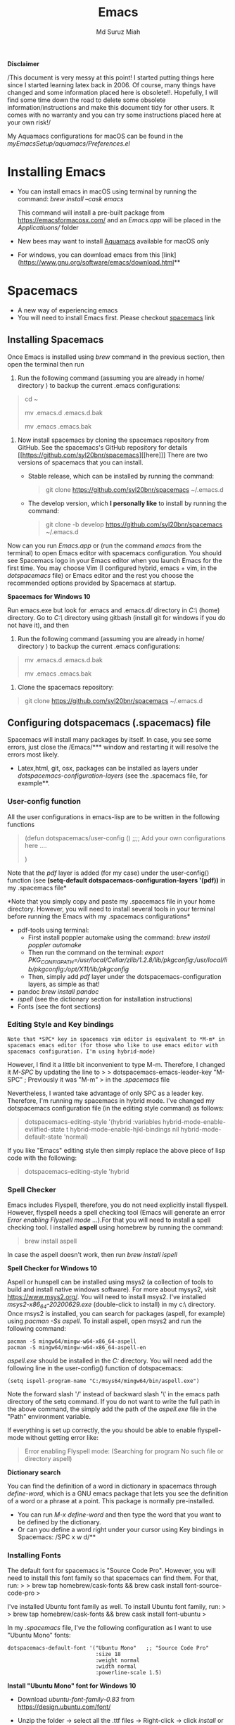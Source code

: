 
#+title: Emacs 
#+author: Md Suruz Miah
#+options: h:1 num:t toc:t
#+options: tex:dvipng



*Disclaimer*

/This document is very messy at this point! I started putting things
here since I started learning latex back in 2006. Of course, many things
have changed and some information placed here is obsolete!!. Hopefully,
I will find some time down the road to delete some obsolete
information/instructions and make this document tidy for other users. It
comes with no warranty and you can try some instructions placed here at
your own risk!/

My Aquamacs configurations for macOS can be found in the /myEmacsSetup/aquamacs/Preferences.el/ 

* Installing Emacs
   :PROPERTIES:
   :CUSTOM_ID: installing-emacs
   :END:

- You can install emacs in macOS using terminal by running the command:
  /brew install --cask emacs/

  This command will install a pre-built package from https://emacsformacosx.com/ and an /Emacs.app/ will be placed in the /Applicatiuons// folder  
- New bees may want to install [[http://aquamacs.org/][Aquamacs]]
  available for macOS only
- For windows, you can download emacs from this
  [link](https://www.gnu.org/software/emacs/download.html**

* Spacemacs
   :PROPERTIES:
   :CUSTOM_ID: installing-spacemacs
   :END:

- A new way of experiencing emacs
- You will need to install Emacs first. Please checkout
  [[https://github.com/syl20bnr/spacemacs][spacemacs]] link
** Installing Spacemacs 

Once Emacs is installed using /brew/ command in the previous section, then open the terminal then run 

1. Run the following command (assuming you are already in home/ directory ) to backup the current .emacs configurations: 
#+begin_quote
cd ~

mv .emacs.d .emacs.d.bak

mv .emacs .emacs.bak
#+end_quote  

1. Now install spacemacs by cloning the spacemacs repository from GitHub. See the spacemacs's GitHub repository for details [[https://github.com/syl20bnr/spacemacs][[here]​]] 
   There are two versions of spacemacs that you can install.
   
   + Stable release, which can be installed by running the command:
     #+begin_quote
         git clone https://github.com/syl20bnr/spacemacs ~/.emacs.d
     #+end_quote
   + The develop version, which *I personally like* to install by running the command:
     #+begin_quote
       git clone -b develop https://github.com/syl20bnr/spacemacs ~/.emacs.d
     #+end_quote 




Now can you run /Emacs.app/ or (run the command /emacs/ from the
terminal) to open Emacs editor with spacemacs configuration. You should
see Spacemacs logo in your Emacs editor when you launch Emacs for the
first time. You may choose Vim (I configured hybrid, emacs + vim, in the /dotspacemacs/ file) or Emacs editor and the rest you choose the
recommended options provided by Spacemacs at startup.



*Spacemacs for Windows 10*

 Run emacs.exe but look for .emacs and .emacs.d/ directory in /C:\Users\username\AppData\Roaming\/  (home) directory. Go to /C:\Users\username\AppData\Roaming\/ directory using gitbash (install git for windows if you do not have it), and then 

1. Run the following command (assuming you are already in home/ directory ) to backup the current .emacs configurations: 
#+begin_quote

mv .emacs.d .emacs.d.bak

mv .emacs .emacs.bak
#+end_quote  

2. Clone the spacemacs repository: 

#+begin_quote
git clone https://github.com/syl20bnr/spacemacs ~/.emacs.d
#+end_quote 

** Configuring dotspacemacs (.spacemacs) file 



Spacemacs will install many packages by itself. In case, you see some
errors, just close the /Emacs/*** window and restarting it will resolve
the errors most likely.


- Latex,html, git, osx, packages can be installed as layers under
  /dotspacemacs-configuration-layers/ (see the .spacemacs file, for
  example**.

*** User-config function 
All the user configurations in emacs-lisp are to be written in the
following functions

#+BEGIN_QUOTE
  (defun dotspacemacs/user-config () ;;;; Add your own configurations
  here ....

  )
#+END_QUOTE

Note that the /pdf/ layer is added (for my case) under the user-config()
function (see *(setq-default dotspacemacs-configuration-layers '(pdf))*
in my .spacemacs file*

*Note that you simply copy and paste my .spacemacs file in your home
directory. However, you will need to install several tools in your
terminal before running the Emacs with my .spacemacs configurations*

+ pdf-tools using terminal:
  * First install poppler automake using the command: /brew install poppler automake/
  * Then run the command on the terminal: /export PKG_CONFIG_PATH=/usr/local/Cellar/zlib/1.2.8/lib/pkgconfig:/usr/local/lib/pkgconfig:/opt/X11/lib/pkgconfig/
  * Then, simply add /pdf/ layer under the dotspacemacs-configuration layers, as simple as that!
+ pandoc /brew install pandoc/
+ /ispell/ (see the dictionary section for installation instructions)
+ Fonts (see the font sections)

*** Editing Style and Key bindings

#+BEGIN_EXAMPLE
  Note that *SPC* key in spacemacs vim editor is equivalent to *M-m* in spacemacs emacs editor (for those who like to use emacs editor with spacemacs configuration. I'm using hybrid-mode) 
#+END_EXAMPLE

However, I find it a little bit inconvenient to type M-m. Therefore, I
changed it /M-SPC/ by updating the line to > >
dotspacemacs-emacs-leader-key "M-SPC" ; Previously it was "M-m" > in the
/.spacemacs/ file

Nevertheless, I wanted take advantage of only SPC as a leader key. Therefore, I'm running my spacemacs in hybrid mode. I've changed my dotspacemacs configuration file (in the editing style command) as follows: 

#+begin_quote
dotspacemacs-editing-style '(hybrid :variables
                                           hybrid-mode-enable-evilified-state t
                                           hybrid-mode-enable-hjkl-bindings nil
                                           hybrid-mode-default-state 'normal)
#+end_quote  

If you like "Emacs" editing style then simply replace the above piece of lisp code with the following: 

#+begin_quote
  dotspacemacs-editing-style 'hybrid
#+end_quote


*** Spell Checker

Emacs includes Flyspell, therefore, you do not need explicitly install
flyspell. However, flyspell needs a spell checking tool (Emacs will
generate an error /Error enabling Flyspell mode .../).For that you will
need to install a spell checking tool. I installed *aspell* using
homebrew by running the command:

#+BEGIN_QUOTE
  brew install aspell
#+END_QUOTE

In case the aspell doesn't work, then run /brew install ispell/

  *Spell Checker for Windows 10*
  
  Aspell or hunspell can be installed using msys2 (a collection of tools to build and install native windows software). For more about mysys2, visit [[https://www.msys2.org/]]. You will need to install msys2. I've installed /msys2-x86_64-20200629.exe/ (double-click to install) in my c:\msys64\ directory. 
  Once msys2 is installed, you can search for packages (aspell, for example) using /pacman -Ss aspell/.  To install aspell, open  msys2 and run the following command:
#+begin_example
pacman -S mingw64/mingw-w64-x86_64-aspell
pacman -S mingw64/mingw-w64-x86_64-aspell-en
#+end_example 
/aspell.exe/ should be installed in the /C:\msys64\mingw64\bin/ directory. You will need add the following line in the user-config() function of dotspacemacs: 
#+begin_example
(setq ispell-program-name "C:/msys64/mingw64/bin/aspell.exe")
#+end_example
Note the forward slash '/' instead of backward slash '\' in the emacs path directory of the setq command. If you do not want to write the full path in the above command, the simply add the path of the /aspell.exe/ file in the "Path" environment variable. 

If everything is set up correctly, the you should be able to enable flyspell-mode without getting error like: 

#+begin_quote
Error enabling Flyspell mode:
(Searching for program No such file or directory aspell)
#+end_quote
 *Dictionary search*

    You can find the definition of a word in dictionary in spacemacs through
    /define-word/, which is a GNU emacs package that lets you see the
    definition of a word or a phrase at a point. This package is normally
    pre-installed.

    - You can run /M-x define-word/ and then type the word that you want to
      be defined by the dictionary.
    - Or can you define a word right under your cursor using Key bindings in
      Spacemacs: /SPC x w d/**


*** Installing Fonts 
    
    The default font for spacemacs is "Source Code Pro". However, you will
    need to install this font family so that spacemacs can find them. For
    that, run: > > brew tap homebrew/cask-fonts && brew cask install
    font-source-code-pro >

    I've installed Ubuntu font family as well. To install Ubuntu font
    family, run: > > brew tap homebrew/cask-fonts && brew cask install
    font-ubuntu >

    In my /.spacemacs/ file, I've the following configuration as I want to
    use "Ubuntu Mono" fonts:

 #+BEGIN_EXAMPLE
      dotspacemacs-default-font '("Ubuntu Mono"   ;; "Source Code Pro" 
                                  :size 18
                                  :weight normal
                                  :width normal
                                  :powerline-scale 1.5)
 #+END_EXAMPLE


*Install "Ubuntu Mono" font for Windows 10*

 - Download /ubuntu-font-family-0.83/ from [[https://design.ubuntu.com/font/]] 
 - Unzip the folder ->  select all the .ttf files -> Right-click -> click /install/ or /install for all users/
 
  You now should be able to use "Ubuntu Mono" font in the /dotspacemacs/ file, i.e., 

 #+BEGIN_EXAMPLE
      dotspacemacs-default-font '("Ubuntu Mono"   ;; "Source Code Pro" 
                                  :size 18
                                  :weight normal
                                  :width normal
                                  :powerline-scale 1.5)
 #+END_EXAMPLE
*** Syncing Emacs and PDF viewers

    PDF-tools package is good to view latex complied PDF as it can sync. However, viewing PDF inside spacemacs emacs  using PDF-tools is a bit slow. But Skim PDF viewer can be used  for viewing my latex complied PDF document. For that, the follow the steps below. 
    1. Install  [[https://skim-app.sourceforge.io/][Skim]] PDF viewer for macOS
    1. Click "Preferences" -> Sync -> Tick all the checkboxes and choose "Emacs" from the dropdown menu under "Preset" 
    1. Open Spacemacs and add the following two lines under the user-config() function. 

#+begin_example
  ;;;;;;;;;;; Setup for syncing Skim PDF and Emacs for Latex editing. 
  (setq TeX-source-correlate-mode t)
  (setq TeX-source-correlate-start-server t)
  (setq TeX-source-correlate-method 'synctex)
  (setq TeX-view-program-list
        '(("Okular" "okular --unique %o#src:%n`pwd`/./%b")
          ("/Applications/install/Skim.app" "displayline -b -g %n %o %b")
          ("Zathura"
           ("zathura %o"
            (mode-io-correlate
             " --synctex-forward %n:0:%b -x \"emacsclient +%{line} %{input}\"")))))


#+end_example 
Pay attention to the PATH of the Skim.app where it is installed! Instead of
above command list, adding the following two lines will also work BUT DO NOT USE
it as it creates problem with magit commit!!

#+begin_example
  (server-start)
  (add-hook 'server-switch-hook 'raise-emacs-on-aqua)
#+end_example
    1. Under tex-view program selection in tex customization-group, choose "Skim" right under the output-pdf button. 
    
       Now you can just use Cmd+Shift+left-click for go back from the Skim PDF to latex document. 
*** Updating Spacemacs 

    When spacemacs is installed, you will see the stable version of the spacemacs. However, to update the spacemacs, open /.emacs.d/ in shell then run the following command 
 #+begin_quote
  git checkout develop 
 #+end_quote
 to checkout the develop branch. Then it is going track the latest changes of the develop branch from the original server. Any time you want to update Spacemacs configurations, simply go to the /.emacs.d/ folder and run 
 #+begin_quote
 git pull
 #+end_quote

 and then restart spacemacs. 
** Keybindings for Spacemacs Editor
   By default spacemacs uses /vim/ for editing files. However, I use hybrid mode of editing style where /insert/ mode  of /vim/ works with /emacs/ keybinding. A /vim/ cheat sheet can be sought at [[https://vim.rtorr.com/]] However, there are some additional useful keybindings that I use are the following: 


   - /viw/ select the word right under the cursor
   - /v%/ select the whole block
* Emacs Configurations
  :PROPERTIES:
  :CUSTOM_ID: configuring-emacs-directory-editor-dired
  :END:
** Emacs DIRectory EDitor (dired)

The default dired editor in emacs doesn't group directory and sort files
in alphabetical order when /M-x dired/ is executed. In Linux emacs
adding the following line: > > (setq dired-listing-switches "-aBhl
--group-directories-first") > in the /.emacs/ file should solve the
problem. However, adding the above lines in the /Aquamacs
Preferences.el/ file in macOS will given an error; something like:
"Listing directory failed but 'access-file' worked" or "No such program
/gls/ ..." To solve this problem macOS, to the following: * Install
/coreutils/; one can use /brew install coreutils/ in the terminal to
install the /coreutils/ package * Add the following two lines > >(setq
insert-directory-program "gls" dired-use-ls-dired t) > >(setq
dired-listing-switches "-aBhl --group-directories-first") >

in the Preferences.el and save

Then run /M-x eval-buffer/ or restart Aquamacs to have this new dired
feature in effect.

[[https://www.gnu.org/software/emacs/refcards/pdf/dired-ref.pdf][See
dired reference card]] for list of dired opeations and keyboard shortcut

*Find file from dired*

Example: Find all files with prefix "Pref" in directory
"~/Preferences/". Enter the following: ~~~ M-x find-name-dired
~/Preferences Pref* ~~~ Enjoy...

- Add /(require 'dired-x)/ in the /.emacs/ file to take advantage of
  /C-x C-j/ (jume to the directory of the file you are editing) and I
  (for information of file/folder), /C-x C-q/ to make the directory
  editor *(Editable!)* and /C-c C-c/ to switch back to the *normal
  (uneditable)* directory editor

*dired-subtree Package*

- Use TAB key to expand current directory,
- Use C-TAB key once expand current directory, twice to expand the
  directory recursively, thrice to contract
- Use SHIFT-TAB key to contract the subtree when the point is inside
  that subtree

To take advantage of dired-subtree package with the above options: Add
the following lines in the /.emacs/ or /Preferences.el/ file

#+BEGIN_EXAMPLE
  (use-package dired-subtree
    :ensure
    :after dired
    :config
    
    (setq dired-subtree-use-backgrounds nil)
    :bind (:map dired-mode-map
                ("<tab>" . dired-subtree-toggle)
                ("<C-tab>" . dired-subtree-cycle)
                ("<S-iso-lefttab>" . dired-subtree-remove)))
#+END_EXAMPLE

*Copy/Paste/ Rename in Dired using ido-mode*

In directory editor (dired) when a file is to be copied/renamed/moved to
a different directory with key C/R then all directory choice will
automatically appear in the minibuffer using ido-mode (rather than
conventional way of changing directory). For that,

- First install /ido-completing-read+/ from melpha (M-x
  package-list-packages => search for/ido-completing-read+/, type /i/
  then /x/).
- After that, add the following two lines in the /.emacs/
  (Preferences.el) file

#+BEGIN_EXAMPLE
  ;;(require 'ido-completing-read+)  ;; no need to activate this line if ido-completing-read+ is installed from melpha 
  (ido-ubiquitous-mode 1)
  (eval-after-load 'dired '(progn (mapatoms (lambda (symbol) (if (s-starts-with? "dired-do-" (symbol-name symbol))  (put symbol 'ido 'find-file))))))
#+END_EXAMPLE

- Now simply use /C/ or /R/ key to navigate to the directory you want
  and pres /C-j/ to stop at a path and paste the file

*Reusing current buffer in dired when exploring directories (OBSOLETE/not necessary for spacemacs for spacemacs )*

In directory editor, visiting a new (child) directory under the cursor
by pressing RET key normally opens in a new buffer, which could be
annoying for someone.

/To avoid opening child directory in a new buffer, press *a* (instead of
RET key) or use command /dired-find-alternate-file* to kill the current
buffer and replace it with the contents of the sub-directory

- However, the reuse buffer using 'dired-find-alternate-file' does not
  work when you use /'^'/ to move up to the parent directory. If you
  want to reuse the current buffer (i.e., buffer containing child
  directory) to *move up to the parent directory* by pressing /'^'/ key,
  then add the following lines in the /.emacs (Preferences.el)/ file: >
  >(add-hook 'dired-mode-hook > (lambda () > (define-key dired-mode-map
  (kbd "^") > (lambda () (interactive) (find-alternate-file ".."))))) >

    *Installing AucTeX package for emacs for improved Latex Editor (for macOS)*
    
  1. M-x package-list-packages
  2. Search for auctex and install it

  Emac customization file .emacs is located (in my windows laptop) at the
  following directory: c:/Users/smiah-admin.JOB340LAP/AppData/Roaming/

   *I (interactive) do (ido) mode*

  - ido-mode is useful to find files from a directory. It shows all the
    subdirectories under a directory automatically. To make use of
    ido-mode, type > >M-x ido-mode >

  To activate ido-mode when starting emacs, write

  #+BEGIN_QUOTE
    (require 'ido) (ido-mode t)
  #+END_QUOTE

  in the /.emacs/ or /Preferences.el/ file and the run /M-x eval-buffer/
  to take its effect without restarting emacs

  - *smex* package is useful to have auto-complete commands in the
    minibuffer. See [[https://github.com/nonsequitur/smex][this link]] for
    details. To install this package, run

    - /M-x package-list-packages/
    - Search /smex/, then type i then x, then follow the instructions

  *ido vertical mode* This mode makes ido-mode display vertically (very
  convenient). First install ido-vertical-mode from the melpha packages
  usng /M-x package-list-packages/ and then fine /ido-vertical-mode/ then
  install it by typing /i/ then /x/ . After that add the following lines
  in the .emacs (Preferences file)

  #+BEGIN_EXAMPLE
    (require 'ido-vertical-mode)
    (ido-mode 1)
    (ido-vertical-mode 1)
    (setq ido-vertical-define-keys 'C-n-and-C-p-only)
  #+END_EXAMPLE

  *Installing pdf-tools* /pdf-tools/ is an open-source package, which is a
  replacement of DocView package, which is built-in emacs. More details
  about the package can be sought at
  [[https://github.com/politza/pdf-tools][PDF tools README]]. To install
  it, follow the steps below.

  - Install poppler automake using /brew install poppler automake/
  - Then run the command on the terminal: /export PKG_CONFIG_PATH=/usr/local/Cellar/zlib/1.2.8/lib/pkgconfig:/usr/local/lib/pkgconfig:/opt/X11/lib/pkgconfig/

  - Then simply add /pdf/ layer under /dotspacemacs-configuration-layers/  
     
  If you work with plain emacs instead of spacemacs then /.emacs/ (Preferences.el) file and add the following

  #+BEGIN_EXAMPLE
    ;;; pdf-tools elisp via the use-package below. To upgrade the epdfinfo
    ;;; server, just do 'brew upgrade pdf-tools' prior to upgrading to newest
    ;;; pdf-tools package using Emacs package system. If things get messed
    ;;; up, just do 'brew uninstall pdf-tools', wipe out the elpa
    ;;; pdf-tools package and reinstall both as at the start.
    (use-package pdf-tools
      :ensure t
      :config
      (custom-set-variables
        '(pdf-tools-handle-upgrades nil)) ; Use brew upgrade pdf-tools instead.
      (setq pdf-info-epdfinfo-program "/usr/local/bin/epdfinfo"))
    (pdf-tools-install)
  #+END_EXAMPLE

  - Restart emacs or run /M-x eval-buffer RET/ to take effect of
    pdf-tools. Note that you will need to follow the on-screen
    instructions for the first time as it will install /poppler/ package
    using brew installer (install Homebrew installer if haven't!)
  - In case Emacs is frozen to open a PDF file using PDF-tools, it is
    probably because you have linum-mode enabled. Note that pdf-tools
    pretty much unusable with linum-mode enabled. Therefore, you will need
    to *deactivate* it. For that add the following line somewhere in your
    .emacs (Preferences.el) file: > >(add-hook 'pdf-view-mode-hook
    (lambda() (linum-mode -1))) >

  If the above steps installing pdf-tools doesn't work then follow the
  steps below:

  - Install /use-package/ package from /M-x package-list-packages/
  - For macOS, install poppler using /brew install poppler automake/
  - Using terminal install pdf-tools using /brew install  - -HEAD
    dunn/homebrew-emacs/pdf-tools/ Note the path of epdfinfo and after the
    installation as this path will be required down the road
  - Install /pdf-tools/ package from /M-x package-list-packages/
  - Open /.emacs/ (Preferences.el) file and add the above lines.

  Working with latex "minted" package: Invoke latex command with

  ==========================================

  - Type Meta(Alt)-!
  - Then run: pdflatex -shell-escape source.tex or latex -shell-escape
    source.tex

  Or insert the following lines in .emacs file and save:

  (eval-after-load "tex"

  '(setcdr (assoc "LaTeX" TeX-command-list)

  '("%`%l%(mode) -shell-escape%' %t"

  TeX-run-TeX nil (latex-mode doctex-mode) :help "Run LaTeX")

  )

  )

  %%% HOw to install TOC ref option in AUCTEX

  Add the following lines in .emacs

  ; Table of contents of latex document by reftex! (this is a comment)

  (add-hook 'LaTeX-mode-hook 'turn-on-reftex)

  (setq reftex-plug-into-AUCTeX t)

  %%% How to install packages in emacs (e.g., auto-complete,
  auto-complete-auctex, yasnippet)

  - Open .emacs file from "C:\extract\emacs/" directory
  - Add the following lines and save .emacs file:

  ; start package.el with emacs (require 'package) ; add MELPA repository
  list (add-to-list 'package-archives'("melpa" .
  "http://melpa.milkbox.net/packages/")) ; initialize package.el
  (package-initialize)

  - Run the command /M-x eval-buffer/ or restart emacs

  - Type M-x package-list-packages

  - Find the package: e.g. auto-complete

  - Take the cursor at the beginning of the line containing package name,
    then type "I" then "x". Your package auto-complete is installed.

  - Add the following lines in the .emacs file and save:

  ; start auto-complete with emacs (require 'auto-complete) ; do default
  config for auto-complete (require 'auto-complete-config)
  (ac-config-default) 8. Restart emacs. In order to add
  auto-complete-auctex and yasnippet, do the similar procedure

  (Note that yasnippet package automatically drops down list of available
  commands so is very powerful.)

  Show line numbers at the left side of the file.

  - M-x package-list-packages
  - Search for linum
  - Type 'i' at the beginning of the line followed by 'x'
  - Type M-x global-linum

  %%%%%%%%%%%%% OUTPUT DVI

  Command: TeX-PDF-mode (C-c C-t C-p) This command toggles the PDF mode of
  AUCTeX, a buffer-local minor mode which is enabled by default. You can
  customize TeX-PDF-mode to give it a different default or set it as a
  file local variable on a per-document basis. This option usually results
  in calling either PDFTeX or ordinary TeX.

  After TeX-PDF-mode is disabled, you will be able to comple latex
  document to dvi and do the following to view dvi file:

  - M-x customize-variable
  - Type "TeX-view-program-selection"
  - Replace "Yap" with "Start"

  %%%%%%%%%%%%%%% Auto-completion text mode

  - Install company package from melpha: -> M-x package-list-packages,
    then C-s company -> i -> x -> y
  - Insert the following in the .emacs file

  (require 'company)

  (add-hook 'after-init-hook 'global-company-mode)

  (defun text-mode-hook-setup ()

  ;; make `company-backends' local is critcal

  ;; or else, you will have completion in every major mode, that's very
  annoying!

  (make-local-variable 'company-backends)

  ;; company-ispell is the plugin to complete words

  (add-to-list 'company-backends 'company-ispell)

  ;; OPTIONAL, if
  =company-ispell-dictionary&#39; is nil,=ispell-complete-word-dict' is
  used

  ;; but I prefer hard code the dictionary path. That's more portable.

  (setq company-ispell-dictionary (file-truename
  "~/.emacs.d/misc/english-words.txt")))

  (add-hook 'text-mode-hook 'text-mode-hook-setup)
  
** Some basic emacs command and key bindings

  s => Command (Windows) key => 's' for supper!

  1. Force indentation: C-q < TAB Key >
  2. Toggle word wrap: M-x toggle-word-wrap
  3. Toggle word wrap in Visual line mode (preferred): M-x
     global-visual-line-mode. To set it permanently, open .emacs file and
     insert the following line and save:

  (global-visual-line-mode 1) ; 1 for on, 0 for off.

  If C-a and C-e makes your cursor go to the beginning of a paragraph and
  end of a paragraph, it is just because fill-paragraph command is turned
  on. You can deactivate it by M-q key. It is because of the
  /better-defaults/ layer in dotspacemacs configuration file.

  1.  Word wrap in Aquamacs: a) *Options ► Line Wrapping ► Word wrap b*
      Options ► Line Wrapping ► Adopt as default c) Options ► Save
      options**
  2.  M-x delete-file => deletes file
  3.  M-x delete-directory => deletes directory
  4.  M -x make-directory /dirname =>/ This command creates a directory
      named dirname
  5.  C-x d => open current directory
  6.  C-x C-v RET => refresh buffer (for docView type g)
  7.  Shift ^ => go to previous parent directory
  8.  C-x [ => beginning of the document
  9.  C-x ] => end of the document
  10. C-Delete => deletes a word forward
  11. C-Backspace => deletes a word backward
  12. C-Shift-Backspace => deletes the entire line regardless of cursor
      position in the line
  13. C-0 C-k => kills from point to the start of the line
  14. C-up/down arrow => paragraph up/down
  15. Next/previous buffer => C-x right arrow/left arrow
  16. C-x o => To switch to another buffer in the split windows
  17. C-x 5 o => To switch to another emacs window (frame)
  18. C-x PLUS leftArrow (C-x PLUS rightArrow ) => switch between buffers.
  19. Command+Shift+{ => switch between tabbed buffers (macOS)

  - Switch to text mode: M-x text mode

